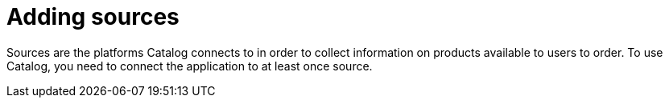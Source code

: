 // Module included in the following assemblies:
// assembly_Administration_guide.adoc
[id="Adding_sources"]
= Adding sources

Sources are the platforms Catalog connects to in order to collect information on products available to users to order. To use Catalog, you need to connect the application to at least once source.
